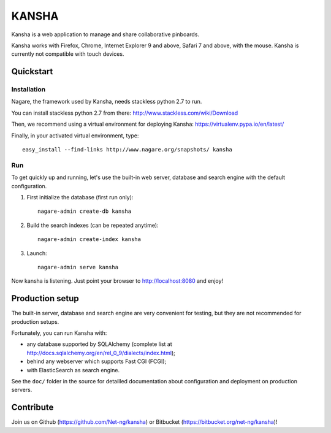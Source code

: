 KANSHA
======

|docs|

Kansha is a web application to manage and share collaborative pinboards.

Kansha works with Firefox, Chrome, Internet Explorer 9 and above, Safari 7 and above, with the mouse. Kansha is currently not compatible with touch devices.


Quickstart
----------

Installation
~~~~~~~~~~~~

Nagare, the framework used by Kansha, needs stackless python 2.7 to run.

You can install stackless python 2.7 from there:
http://www.stackless.com/wiki/Download

Then, we recommend using a virtual environment for deploying Kansha:
https://virtualenv.pypa.io/en/latest/

Finally, in your activated virtual environment, type::

  easy_install --find-links http://www.nagare.org/snapshots/ kansha


Run
~~~

To get quickly up and running, let's use the built-in web server, database and search engine with the default configuration.

1. First initialize the database (first run only)::

    nagare-admin create-db kansha

2. Build the search indexes (can be repeated anytime)::

    nagare-admin create-index kansha

3. Launch::

    nagare-admin serve kansha

Now kansha is listening. Just point your browser to http://localhost:8080 and enjoy!


Production setup
----------------

The built-in server, database and search engine are very convenient for testing, but they are not recommended for production setups.

Fortunately, you can run Kansha with:

* any database supported by SQLAlchemy (complete list at http://docs.sqlalchemy.org/en/rel_0_9/dialects/index.html);
* behind any webserver which supports Fast CGI (FCGI);
* with ElasticSearch as search engine.


See the ``doc/`` folder in the source for detailled documentation about configuration and deployment on production servers.

Contribute
----------

Join us on Github (https://github.com/Net-ng/kansha) or Bitbucket (https://bitbucket.org/net-ng/kansha)!

.. |docs| image:: https://readthedocs.org/projects/kansha/badge
    :alt: Documentation Status
    :scale: 100%
    :target: http://kansha.readthedocs.org

